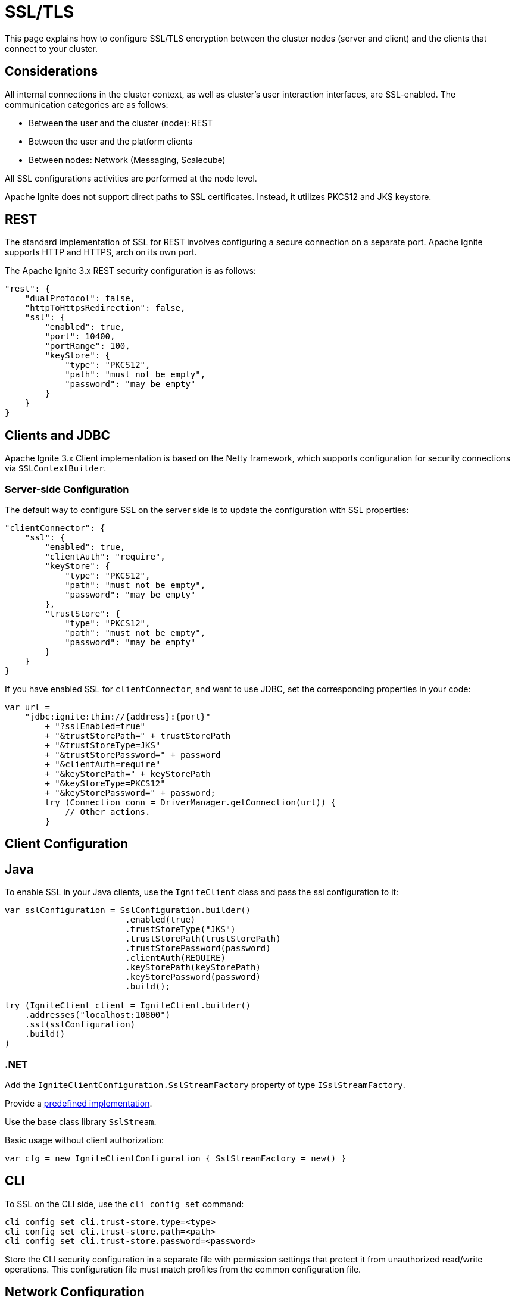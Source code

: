 = SSL/TLS

This page explains how to configure SSL/TLS encryption between the cluster nodes (server and client) and the clients that connect to your cluster.

== Considerations

All internal connections in the cluster context, as well as cluster's user interaction interfaces, are SSL-enabled. The communication categories are as follows:

* Between the user and the cluster (node): REST
* Between the user and the platform clients
* Between nodes: Network (Messaging, Scalecube)

All SSL configurations activities are performed at the node level.

Apache Ignite does not support direct paths to SSL certificates. Instead, it utilizes PKCS12 and JKS keystore.

== REST

The standard implementation of SSL for REST involves configuring a secure connection on a separate port. Apache Ignite supports HTTP and HTTPS, arch on its own port.

The Apache Ignite 3.x REST security configuration is as follows:

[source,json]
----
"rest": {
    "dualProtocol": false,
    "httpToHttpsRedirection": false,
    "ssl": {
        "enabled": true,
        "port": 10400,
        "portRange": 100,
        "keyStore": {
            "type": "PKCS12",
            "path": "must not be empty",
            "password": "may be empty"
        }
    }
}
----

== Clients and JDBC

Apache Ignite 3.x Client implementation is based on the Netty framework, which supports configuration for security connections via `SSLContextBuilder`.

=== Server-side Configuration

The default way to configure SSL on the server side is to update the configuration with SSL properties:

[source,json]
----
"clientConnector": {
    "ssl": {
        "enabled": true,
        "clientAuth": "require",
        "keyStore": {
            "type": "PKCS12",
            "path": "must not be empty",
            "password": "may be empty"
        },
        "trustStore": {
            "type": "PKCS12",
            "path": "must not be empty",
            "password": "may be empty"
        }
    }
}
----

If you have enabled SSL for `clientConnector`, and want to use JDBC, set the corresponding properties in your code:

[source,java]
----
var url =
    "jdbc:ignite:thin://{address}:{port}"
        + "?sslEnabled=true"
        + "&trustStorePath=" + trustStorePath
        + "&trustStoreType=JKS"
        + "&trustStorePassword=" + password
        + "&clientAuth=require"
        + "&keyStorePath=" + keyStorePath
        + "&keyStoreType=PKCS12"
        + "&keyStorePassword=" + password;
        try (Connection conn = DriverManager.getConnection(url)) {
            // Other actions.
        }
----


== Client Configuration

== Java

To enable SSL in your Java clients, use the `IgniteClient` class and pass the ssl configuration to it:

[source,Java]
----
var sslConfiguration = SslConfiguration.builder()
                        .enabled(true)
                        .trustStoreType("JKS")
                        .trustStorePath(trustStorePath)
                        .trustStorePassword(password)
                        .clientAuth(REQUIRE)
                        .keyStorePath(keyStorePath)
                        .keyStorePassword(password)
                        .build();

try (IgniteClient client = IgniteClient.builder()
    .addresses("localhost:10800")
    .ssl(sslConfiguration)
    .build()
)
----


=== .NET

Add the `IgniteClientConfiguration.SslStreamFactory` property of type `ISslStreamFactory`.

Provide a link:https://github.com/apache/ignite/blob/66f43a4bee163aadb3ad731f6eb9a6dfde9faa73/modules/platforms/dotnet/Apache.Ignite.Core/Client/SslStreamFactory.cs[predefined implementation].

Use the base class library `SslStream`.

Basic usage without client authorization:

[source,csharp]
----
var cfg = new IgniteClientConfiguration { SslStreamFactory = new() }
----

== CLI

To SSL on the CLI side, use the `cli config set` command:

[source,shell]
----
cli config set cli.trust-store.type=<type>
cli config set cli.trust-store.path=<path>
cli config set cli.trust-store.password=<password>
----

Store the CLI security configuration in a separate file with permission settings that protect it from unauthorized read/write operations. This configuration file must match profiles from the common configuration file.


== Network Configuration

The node network is based on the Netty framework. The configuration is the same as described for the Apache Ignite Client part except for the part that addresses the Apache Ignite 3.x configuration:

[source,json]
----
"network": {
    "ssl": {
        "enabled": true,
        "clientAuth": "none",
        "keyStore": {
            "type": "PKCS12",
            "path": "must not be empty",
            "password": "may be empty"
        },
        "trustStore": {
            "type": "PKCS12",
            "path": "must not be empty",
            "password": "may be empty"
        }
    }
}
----

== SSL Client Authentication (mTLS Support)

Optionally, the connections you utilize can support the client authentication feature. Configure it separately for each connection on the server side.

Two-way authentication requires that both server and client have certificates they reciprocally trust. The client generates a private key, stores it in its keystore, and gets it signed by an entity the server's truststore trusts.

To support client authentication, a connection must include the `clientAuth`, `trustStore` and `keyStore` properties. Here is an example of a possible client configuration:

[source,json]
----
clientConnector.ssl: {
  enabled: true,
  clientAuth: "require",
  keyStore: {
    path: "must not be empty",
    password: "may be empty"
  },
  trustStore: {
    type: "JKS",
    path: "must not be empty",
    password: "may be empty"
  }
}
----